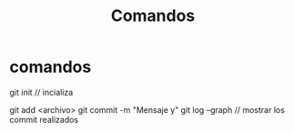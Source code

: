 #+TITLE: Comandos

* comandos
git init // incializa

git add <archivo>
git commit -m "Mensaje y"
git log --graph // mostrar los commit realizados
